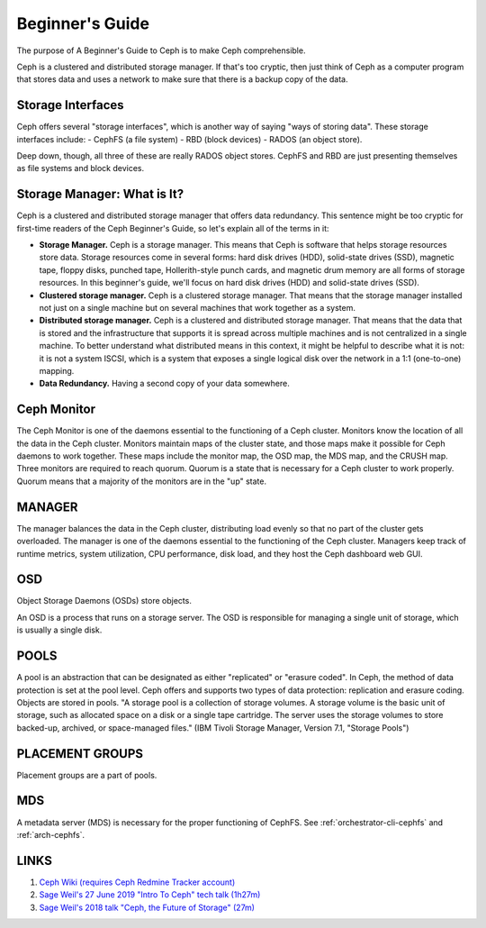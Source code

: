 ==========================
 Beginner's Guide
==========================

The purpose of A Beginner's Guide to Ceph is to make Ceph comprehensible.

Ceph is a clustered and distributed storage manager. If that's too cryptic,
then just think of Ceph as a computer program that stores data and uses a
network to make sure that there is a backup copy of the data.

Storage Interfaces
------------------

Ceph offers several "storage interfaces", which is another
way of saying "ways of storing data". These storage interfaces include: 
- CephFS (a file system) 
- RBD (block devices) 
- RADOS (an object store).

Deep down, though, all three of these are really RADOS object stores. CephFS
and RBD are just presenting themselves as file systems and block devices.

Storage Manager: What is It?
----------------------------

Ceph is a clustered and distributed storage manager that offers data
redundancy. This sentence might be too cryptic for first-time readers of the
Ceph Beginner's Guide, so let's explain all of the terms in it:

- **Storage Manager.** Ceph is a storage manager. This means that Ceph is
  software that helps storage resources store data. Storage resources come in
  several forms: hard disk drives (HDD), solid-state drives (SSD), magnetic
  tape, floppy disks, punched tape, Hollerith-style punch cards, and magnetic
  drum memory are all forms of storage resources. In this beginner's guide,
  we'll focus on hard disk drives (HDD) and solid-state drives (SSD).
- **Clustered storage manager.** Ceph is a clustered storage manager. That
  means that the storage manager installed not just on a single machine but on
  several machines that work together as a system.
- **Distributed storage manager.** Ceph is a clustered and distributed storage
  manager. That means that the data that is stored and the infrastructure that
  supports it is spread across multiple machines and is not centralized in a
  single machine. To better understand what distributed means in this context,
  it might be helpful to describe what it is not: it is not a system ISCSI,
  which is a system that exposes a single logical disk over the network in a
  1:1 (one-to-one) mapping.
- **Data Redundancy.** Having a second copy of your data somewhere.

Ceph Monitor 
------------

The Ceph Monitor is one of the daemons essential to the functioning of a Ceph
cluster. Monitors know the location of all the data in the Ceph cluster.
Monitors maintain maps of the cluster state, and those maps make it possible
for Ceph daemons to work together. These maps include the monitor map, the OSD
map, the MDS map, and the CRUSH map. Three monitors are required to reach
quorum. Quorum is a state that is necessary for a Ceph cluster to work
properly. Quorum means that a majority of the monitors are in the "up" state.

MANAGER
-------
The manager balances the data in the Ceph cluster, distributing load evenly so
that no part of the cluster gets overloaded. The manager is one of the daemons
essential to the functioning of the Ceph cluster. Managers keep track of
runtime metrics, system utilization, CPU performance, disk load, and they host
the Ceph dashboard web GUI.

OSD
---

Object Storage Daemons (OSDs) store objects.

An OSD is a process that runs on a storage server. The OSD is responsible for
managing a single unit of storage, which is usually a single disk.

POOLS
-----

A pool is an abstraction that can be designated as either "replicated" or
"erasure coded". In Ceph, the method of data protection is set at the pool
level. Ceph offers and supports two types of data protection: replication and
erasure coding. Objects are stored in pools. "A storage pool is a collection of
storage volumes. A storage volume is the basic unit of storage, such as
allocated space on a disk or a single tape cartridge. The server uses the
storage volumes to store backed-up, archived, or space-managed files." (IBM
Tivoli Storage Manager, Version 7.1, "Storage Pools")

PLACEMENT GROUPS
----------------

Placement groups are a part of pools.

MDS
---
A metadata server (MDS) is necessary for the proper functioning of CephFS.
See :ref:`orchestrator-cli-cephfs` and :ref:`arch-cephfs`.

LINKS
-----

#. `Ceph Wiki (requires Ceph Redmine Tracker account) <https://tracker.ceph.com/projects/ceph/wiki>`_
#. `Sage Weil's 27 June 2019 "Intro To Ceph" tech talk (1h27m) <https://www.youtube.com/watch?v=PmLPbrf-x9g>`_
#. `Sage Weil's 2018 talk "Ceph, the Future of Storage" (27m) <https://www.youtube.com/watch?v=szE4Hg1eXoA>`_
